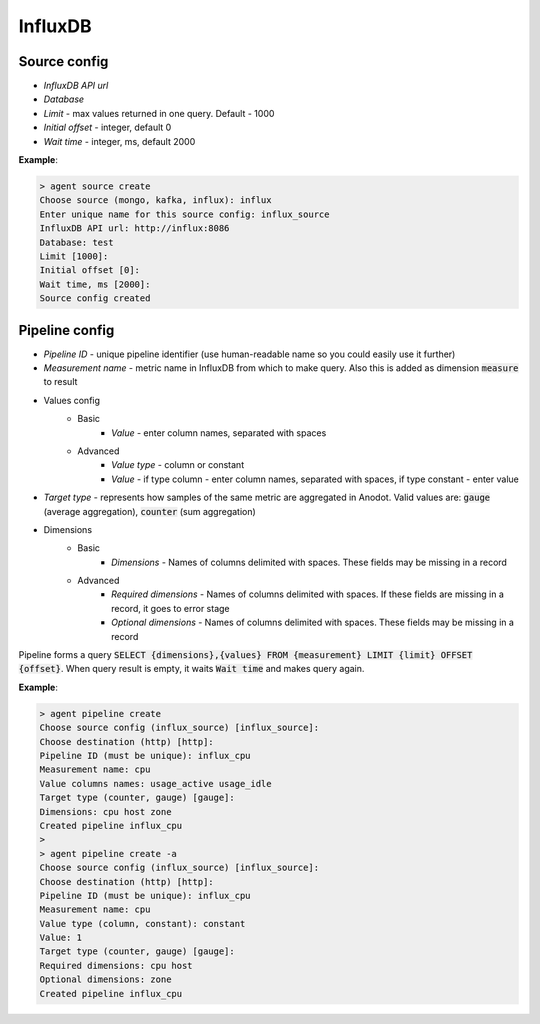 InfluxDB
=======================


Source config
-------------
- *InfluxDB API url*
- *Database*
- *Limit* - max values returned in one query. Default - 1000
- *Initial offset* - integer, default 0
- *Wait time* - integer, ms, default 2000

**Example**:

.. code-block:: console

    > agent source create
    Choose source (mongo, kafka, influx): influx
    Enter unique name for this source config: influx_source
    InfluxDB API url: http://influx:8086
    Database: test
    Limit [1000]:
    Initial offset [0]:
    Wait time, ms [2000]:
    Source config created


Pipeline config
---------------
- *Pipeline ID* - unique pipeline identifier (use human-readable name so you could easily use it further)
- *Measurement name* - metric name in InfluxDB from which to make query. Also this is added as dimension :code:`measure` to result
- Values config
    - Basic
        - *Value* - enter column names, separated with spaces
    - Advanced
        - *Value type* - column or constant
        - *Value* - if type column - enter column names, separated with spaces, if type constant - enter value
- *Target type* - represents how samples of the same metric are aggregated in Anodot. Valid values are: :code:`gauge` (average aggregation), :code:`counter` (sum aggregation)
- Dimensions
    - Basic
        - *Dimensions* - Names of columns delimited with spaces. These fields may be missing in a record
    - Advanced
        - *Required dimensions* - Names of columns delimited with spaces. If these fields are missing in a record, it goes to error stage
        - *Optional dimensions* - Names of columns delimited with spaces. These fields may be missing in a record

Pipeline forms a query :code:`SELECT {dimensions},{values} FROM {measurement} LIMIT {limit} OFFSET {offset}`.
When query result is empty, it waits :code:`Wait time` and makes query again.

**Example**:

.. code-block:: console

    > agent pipeline create
    Choose source config (influx_source) [influx_source]:
    Choose destination (http) [http]:
    Pipeline ID (must be unique): influx_cpu
    Measurement name: cpu
    Value columns names: usage_active usage_idle
    Target type (counter, gauge) [gauge]:
    Dimensions: cpu host zone
    Created pipeline influx_cpu
    >
    > agent pipeline create -a
    Choose source config (influx_source) [influx_source]:
    Choose destination (http) [http]:
    Pipeline ID (must be unique): influx_cpu
    Measurement name: cpu
    Value type (column, constant): constant
    Value: 1
    Target type (counter, gauge) [gauge]:
    Required dimensions: cpu host
    Optional dimensions: zone
    Created pipeline influx_cpu
